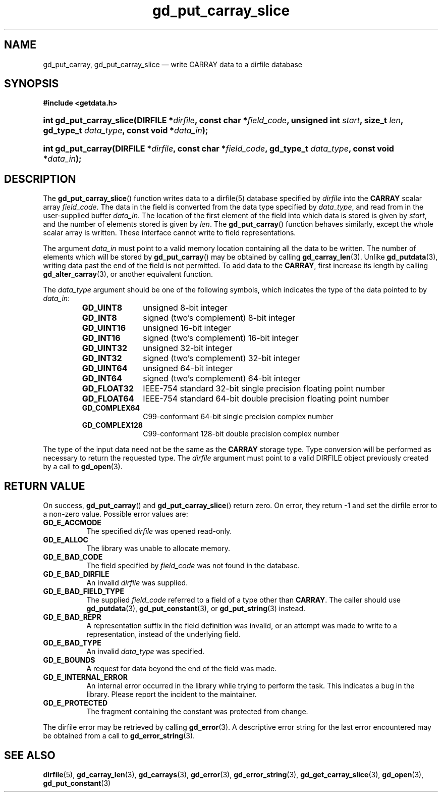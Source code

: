 .\" gd_put_carray_slice.3.  The gd_put_carray_slice man page.
.\"
.\" Copyright (C) 2010, 2011 D. V. Wiebe
.\"
.\""""""""""""""""""""""""""""""""""""""""""""""""""""""""""""""""""""""""
.\"
.\" This file is part of the GetData project.
.\"
.\" Permission is granted to copy, distribute and/or modify this document
.\" under the terms of the GNU Free Documentation License, Version 1.2 or
.\" any later version published by the Free Software Foundation; with no
.\" Invariant Sections, with no Front-Cover Texts, and with no Back-Cover
.\" Texts.  A copy of the license is included in the `COPYING.DOC' file
.\" as part of this distribution.
.\"
.TH gd_put_carray_slice 3 "19 August 2011" "Version 0.8.0" "GETDATA"
.SH NAME
gd_put_carray, gd_put_carray_slice \(em write CARRAY data to a dirfile database
.SH SYNOPSIS
.B #include <getdata.h>
.HP
.nh
.ad l
.BI "int gd_put_carray_slice(DIRFILE *" dirfile ", const char *" field_code ,
.BI "unsigned int " start ", size_t " len ", gd_type_t " data_type ,
.BI "const void *" data_in );
.HP
.BI "int gd_put_carray(DIRFILE *" dirfile ", const char *" field_code ,
.BI "gd_type_t " data_type ", const void *" data_in );
.hy
.ad n
.SH DESCRIPTION
The
.BR gd_put_carray_slice ()
function writes data to a dirfile(5) database specified by
.I dirfile
into the
.B CARRAY
scalar array
.IR field_code .
The data in the field is converted from the data type specified by
.IR data_type ,
and read from in the user-supplied buffer
.IR data_in .
The location of the first element of the field into which data is stored is
given by
.IR start ,
and the number of elements stored is given by
.IR len .
The
.BR gd_put_carray ()
function behaves similarly, except the whole scalar array is written.  These
interface cannot write to field representations.

The argument
.I data_in
must point to a valid memory location containing all the data to be written.
The number of elements which will be stored by
.BR gd_put_carray ()
may be obtained by calling
.BR gd_carray_len (3).
Unlike
.BR gd_putdata (3),
writing data past the end of the field is not permitted.  To add data to the
.BR CARRAY ,
first increase its length by calling
.BR gd_alter_carray (3),
or another equivalent function.

The 
.I data_type
argument should be one of the following symbols, which indicates the type
of the data pointed to by
.IR data_in :
.RS
.TP 11
.B GD_UINT8
unsigned 8-bit integer
.TP
.B GD_INT8
signed (two's complement) 8-bit integer
.TP
.B GD_UINT16
unsigned 16-bit integer
.TP
.B GD_INT16
signed (two's complement) 16-bit integer
.TP
.B GD_UINT32
unsigned 32-bit integer
.TP
.B GD_INT32
signed (two's complement) 32-bit integer
.TP
.B GD_UINT64
unsigned 64-bit integer
.TP
.B GD_INT64
signed (two's complement) 64-bit integer
.TP
.B GD_FLOAT32
IEEE-754 standard 32-bit single precision floating point number
.TP
.B GD_FLOAT64
IEEE-754 standard 64-bit double precision floating point number
.TP
.B GD_COMPLEX64
C99-conformant 64-bit single precision complex number
.TP
.B GD_COMPLEX128
C99-conformant 128-bit double precision complex number
.RE

The type of the input data need not be the same as the
.B CARRAY
storage type.  Type conversion will be performed as necessary to return the
requested type.  The 
.I dirfile
argument must point to a valid DIRFILE object previously created by a call to
.BR gd_open (3).
.SH RETURN VALUE
On success,
.BR gd_put_carray ()
and
.BR gd_put_carray_slice ()
return zero.  On error, they return -1 and set the dirfile error to a non-zero
value.  Possible error values are:
.TP 8
.B GD_E_ACCMODE
The specified
.I dirfile
was opened read-only.
.TP
.B GD_E_ALLOC
The library was unable to allocate memory.
.TP
.B GD_E_BAD_CODE
The field specified by
.I field_code
was not found in the database.
.TP
.B GD_E_BAD_DIRFILE
An invalid
.I dirfile
was supplied.
.TP
.B GD_E_BAD_FIELD_TYPE
The supplied
.I field_code
referred to a field of a type other than 
.BR CARRAY .
The caller should use
.BR gd_putdata (3),
.BR gd_put_constant (3),
or
.BR gd_put_string (3)
instead.
.TP
.B GD_E_BAD_REPR
A representation suffix in the field definition was invalid, or an attempt was
made to write to a representation, instead of the underlying field.
.TP
.B GD_E_BAD_TYPE
An invalid
.I data_type
was specified.
.TP
.B GD_E_BOUNDS
A request for data beyond the end of the field was made.
.TP
.B GD_E_INTERNAL_ERROR
An internal error occurred in the library while trying to perform the task.
This indicates a bug in the library.  Please report the incident to the
maintainer.
.TP
.B GD_E_PROTECTED
The fragment containing the constant was protected from change.
.PP
The dirfile error may be retrieved by calling
.BR gd_error (3).
A descriptive error string for the last error encountered may be obtained from
a call to
.BR gd_error_string (3).
.SH SEE ALSO
.BR dirfile (5),
.BR gd_carray_len (3),
.BR gd_carrays (3),
.BR gd_error (3),
.BR gd_error_string (3),
.BR gd_get_carray_slice (3),
.BR gd_open (3),
.BR gd_put_constant (3)
